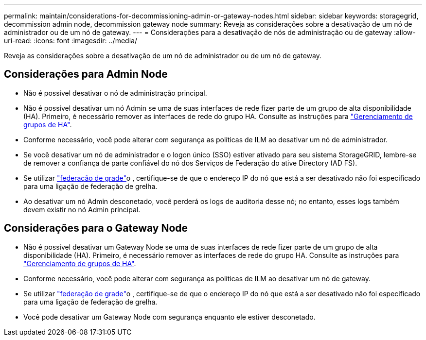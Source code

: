 ---
permalink: maintain/considerations-for-decommissioning-admin-or-gateway-nodes.html 
sidebar: sidebar 
keywords: storagegrid, decommission admin node, decommission gateway node 
summary: Reveja as considerações sobre a desativação de um nó de administrador ou de um nó de gateway. 
---
= Considerações para a desativação de nós de administração ou de gateway
:allow-uri-read: 
:icons: font
:imagesdir: ../media/


[role="lead"]
Reveja as considerações sobre a desativação de um nó de administrador ou de um nó de gateway.



== Considerações para Admin Node

* Não é possível desativar o nó de administração principal.
* Não é possível desativar um nó Admin se uma de suas interfaces de rede fizer parte de um grupo de alta disponibilidade (HA). Primeiro, é necessário remover as interfaces de rede do grupo HA. Consulte as instruções para link:../admin/managing-high-availability-groups.html["Gerenciamento de grupos de HA"].
* Conforme necessário, você pode alterar com segurança as políticas de ILM ao desativar um nó de administrador.
* Se você desativar um nó de administrador e o logon único (SSO) estiver ativado para seu sistema StorageGRID, lembre-se de remover a confiança de parte confiável do nó dos Serviços de Federação do ative Directory (AD FS).
* Se utilizar link:../admin/grid-federation-overview.html["federação de grade"]o , certifique-se de que o endereço IP do nó que está a ser desativado não foi especificado para uma ligação de federação de grelha.
* Ao desativar um nó Admin desconetado, você perderá os logs de auditoria desse nó; no entanto, esses logs também devem existir no nó Admin principal.




== Considerações para o Gateway Node

* Não é possível desativar um Gateway Node se uma de suas interfaces de rede fizer parte de um grupo de alta disponibilidade (HA). Primeiro, é necessário remover as interfaces de rede do grupo HA. Consulte as instruções para link:../admin/managing-high-availability-groups.html["Gerenciamento de grupos de HA"].
* Conforme necessário, você pode alterar com segurança as políticas de ILM ao desativar um nó de gateway.
* Se utilizar link:../admin/grid-federation-overview.html["federação de grade"]o , certifique-se de que o endereço IP do nó que está a ser desativado não foi especificado para uma ligação de federação de grelha.
* Você pode desativar um Gateway Node com segurança enquanto ele estiver desconetado.

